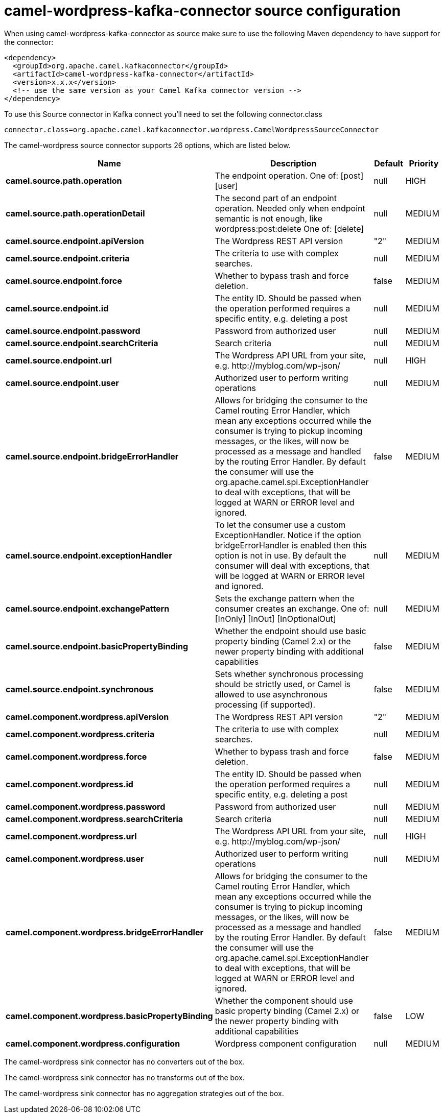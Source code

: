 // kafka-connector options: START
[[camel-wordpress-kafka-connector-source]]
= camel-wordpress-kafka-connector source configuration

When using camel-wordpress-kafka-connector as source make sure to use the following Maven dependency to have support for the connector:

[source,xml]
----
<dependency>
  <groupId>org.apache.camel.kafkaconnector</groupId>
  <artifactId>camel-wordpress-kafka-connector</artifactId>
  <version>x.x.x</version>
  <!-- use the same version as your Camel Kafka connector version -->
</dependency>
----

To use this Source connector in Kafka connect you'll need to set the following connector.class

[source,java]
----
connector.class=org.apache.camel.kafkaconnector.wordpress.CamelWordpressSourceConnector
----


The camel-wordpress source connector supports 26 options, which are listed below.



[width="100%",cols="2,5,^1,2",options="header"]
|===
| Name | Description | Default | Priority
| *camel.source.path.operation* | The endpoint operation. One of: [post] [user] | null | HIGH
| *camel.source.path.operationDetail* | The second part of an endpoint operation. Needed only when endpoint semantic is not enough, like wordpress:post:delete One of: [delete] | null | MEDIUM
| *camel.source.endpoint.apiVersion* | The Wordpress REST API version | "2" | MEDIUM
| *camel.source.endpoint.criteria* | The criteria to use with complex searches. | null | MEDIUM
| *camel.source.endpoint.force* | Whether to bypass trash and force deletion. | false | MEDIUM
| *camel.source.endpoint.id* | The entity ID. Should be passed when the operation performed requires a specific entity, e.g. deleting a post | null | MEDIUM
| *camel.source.endpoint.password* | Password from authorized user | null | MEDIUM
| *camel.source.endpoint.searchCriteria* | Search criteria | null | MEDIUM
| *camel.source.endpoint.url* | The Wordpress API URL from your site, e.g. \http://myblog.com/wp-json/ | null | HIGH
| *camel.source.endpoint.user* | Authorized user to perform writing operations | null | MEDIUM
| *camel.source.endpoint.bridgeErrorHandler* | Allows for bridging the consumer to the Camel routing Error Handler, which mean any exceptions occurred while the consumer is trying to pickup incoming messages, or the likes, will now be processed as a message and handled by the routing Error Handler. By default the consumer will use the org.apache.camel.spi.ExceptionHandler to deal with exceptions, that will be logged at WARN or ERROR level and ignored. | false | MEDIUM
| *camel.source.endpoint.exceptionHandler* | To let the consumer use a custom ExceptionHandler. Notice if the option bridgeErrorHandler is enabled then this option is not in use. By default the consumer will deal with exceptions, that will be logged at WARN or ERROR level and ignored. | null | MEDIUM
| *camel.source.endpoint.exchangePattern* | Sets the exchange pattern when the consumer creates an exchange. One of: [InOnly] [InOut] [InOptionalOut] | null | MEDIUM
| *camel.source.endpoint.basicPropertyBinding* | Whether the endpoint should use basic property binding (Camel 2.x) or the newer property binding with additional capabilities | false | MEDIUM
| *camel.source.endpoint.synchronous* | Sets whether synchronous processing should be strictly used, or Camel is allowed to use asynchronous processing (if supported). | false | MEDIUM
| *camel.component.wordpress.apiVersion* | The Wordpress REST API version | "2" | MEDIUM
| *camel.component.wordpress.criteria* | The criteria to use with complex searches. | null | MEDIUM
| *camel.component.wordpress.force* | Whether to bypass trash and force deletion. | false | MEDIUM
| *camel.component.wordpress.id* | The entity ID. Should be passed when the operation performed requires a specific entity, e.g. deleting a post | null | MEDIUM
| *camel.component.wordpress.password* | Password from authorized user | null | MEDIUM
| *camel.component.wordpress.searchCriteria* | Search criteria | null | MEDIUM
| *camel.component.wordpress.url* | The Wordpress API URL from your site, e.g. \http://myblog.com/wp-json/ | null | HIGH
| *camel.component.wordpress.user* | Authorized user to perform writing operations | null | MEDIUM
| *camel.component.wordpress.bridgeErrorHandler* | Allows for bridging the consumer to the Camel routing Error Handler, which mean any exceptions occurred while the consumer is trying to pickup incoming messages, or the likes, will now be processed as a message and handled by the routing Error Handler. By default the consumer will use the org.apache.camel.spi.ExceptionHandler to deal with exceptions, that will be logged at WARN or ERROR level and ignored. | false | MEDIUM
| *camel.component.wordpress.basicPropertyBinding* | Whether the component should use basic property binding (Camel 2.x) or the newer property binding with additional capabilities | false | LOW
| *camel.component.wordpress.configuration* | Wordpress component configuration | null | MEDIUM
|===



The camel-wordpress sink connector has no converters out of the box.





The camel-wordpress sink connector has no transforms out of the box.





The camel-wordpress sink connector has no aggregation strategies out of the box.
// kafka-connector options: END
